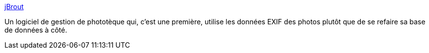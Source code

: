 :jbake-type: post
:jbake-status: published
:jbake-title: jBrout
:jbake-tags: freeware,image,management,photographie,python,software,windows,_mois_juin,_année_2008
:jbake-date: 2008-06-18
:jbake-depth: ../
:jbake-uri: shaarli/1213777908000.adoc
:jbake-source: https://nicolas-delsaux.hd.free.fr/Shaarli?searchterm=http%3A%2F%2Fjbrout.python-hosting.com%2Fwiki%2FWikiStart&searchtags=freeware+image+management+photographie+python+software+windows+_mois_juin+_ann%C3%A9e_2008
:jbake-style: shaarli

http://jbrout.python-hosting.com/wiki/WikiStart[jBrout]

Un logiciel de gestion de phototèque qui, c'est une première, utilise les données EXIF des photos plutôt que de se refaire sa base de données à côté.
